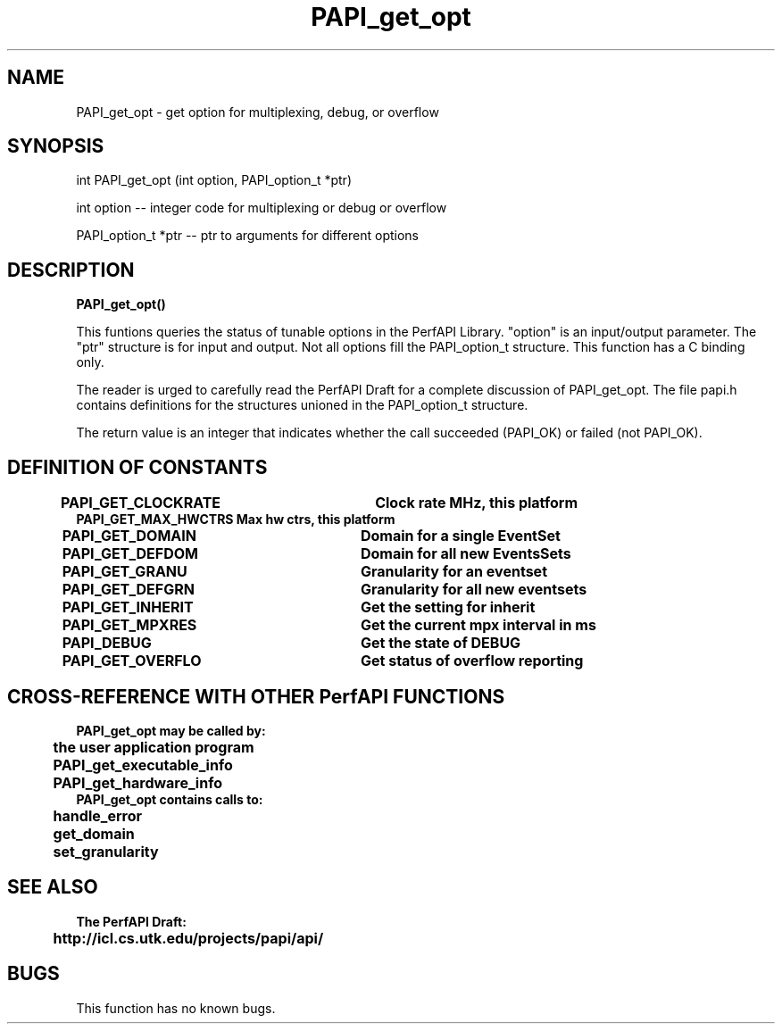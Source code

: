 .\" @(#)PAPI_get_opt    0.10 99/07/28 CHD; from S5
.TH PAPI_get_opt 0 "28 July 1999"
.SH NAME
PAPI_get_opt \- get option for multiplexing, debug, or overflow 
.SH SYNOPSIS
.LP
int PAPI_get_opt (int option, PAPI_option_t *ptr)
.LP
int option -- integer code for multiplexing or debug or overflow
.LP
PAPI_option_t *ptr -- ptr to arguments for different options
.LP
.SH DESCRIPTION
.LP
.B PAPI_get_opt(\|)
.LP
This funtions queries the status of tunable options in the 
PerfAPI Library.  "option" is an input/output parameter.  The
"ptr" structure is for input and output.  Not all options
fill the  PAPI_option_t structure.  This function has a C binding
only.
.LP
The reader is urged to carefully read the PerfAPI Draft for a
complete discussion of PAPI_get_opt.  The file papi.h contains
definitions for the structures unioned in the PAPI_option_t structure.  
.LP
The return value is an integer that indicates whether the call
succeeded (PAPI_OK) or failed (not PAPI_OK).  
.LP
.SH DEFINITION OF CONSTANTS
.nf 
.B PAPI_GET_CLOCKRATE  \tClock rate MHz, this platform
.B PAPI_GET_MAX_HWCTRS  Max hw ctrs, this platform
.B PAPI_GET_DOMAIN     \tDomain for a single EventSet
.B PAPI_GET_DEFDOM     \tDomain for all new EventsSets
.B PAPI_GET_GRANU      \tGranularity for an eventset
.B PAPI_GET_DEFGRN     \tGranularity for all new eventsets
.B PAPI_GET_INHERIT    \tGet the setting for "inherit"  
.B PAPI_GET_MPXRES     \tGet the current mpx interval in ms 
.B PAPI_DEBUG          \t\tGet the state of DEBUG
.B PAPI_GET_OVERFLO    \tGet status of overflow reporting
.fi
.LP 
.SH CROSS-REFERENCE WITH OTHER PerfAPI FUNCTIONS
.nf
.B  \t
.B  PAPI_get_opt may be called by:
.B  \t
.B  \tthe user application program
.B  \tPAPI_get_executable_info
.B  \tPAPI_get_hardware_info
.fi
.nf
.B  \t
.B  PAPI_get_opt contains calls to:
.B  \t
.B  \thandle_error
.B  \tget_domain
.B  \tset_granularity
.fi
.LP
.SH SEE ALSO
.nf 
.B The PerfAPI Draft: 
.B \thttp://icl.cs.utk.edu/projects/papi/api/ 
.fi
.SH BUGS
.LP
This function has no known bugs.
